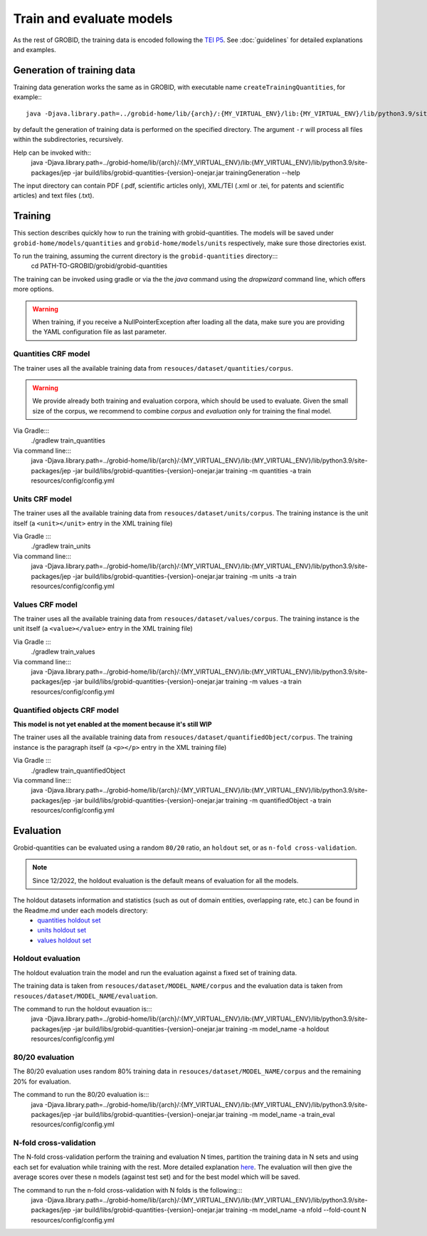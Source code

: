 .. topic:: Train and evaluate

.. _quantities holdout set: https://github.com/kermitt2/grobid-quantities/tree/master/resources/dataset/quantities/readme.md
.. _units holdout set: https://github.com/kermitt2/grobid-quantities/tree/master/resources/dataset/units/readme.md
.. _values holdout set: https://github.com/kermitt2/grobid-quantities/tree/master/resources/dataset/values/readme.md

..  _training_data:

Train and evaluate models
=========================

As the rest of GROBID, the training data is encoded following the `TEI P5 <http://www.tei-c.org/Guidelines/P5>`_.
See :doc:`guidelines` for detailed explanations and examples.

Generation of training data
~~~~~~~~~~~~~~~~~~~~~~~~~~~

Training data generation works the same as in GROBID, with executable name ``createTrainingQuantities``, for example:::
   
    java -Djava.library.path=../grobid-home/lib/{arch}/:{MY_VIRTUAL_ENV}/lib:{MY_VIRTUAL_ENV}/lib/python3.9/site-packages/jep -jar build/libs/grobid-quantities-{version}-onejar.jar trainingGeneration -dIn ~/grobid/grobid-quantities/src/test/resources/ -dOut ~/test/ resources/config/config.yml


by default the generation of training data is performed on the specified directory.
The argument ``-r`` will process all files within the subdirectories, recursively.

Help can be invoked with::
   java -Djava.library.path=../grobid-home/lib/{arch}/:{MY_VIRTUAL_ENV}/lib:{MY_VIRTUAL_ENV}/lib/python3.9/site-packages/jep -jar build/libs/grobid-quantities-{version}-onejar.jar trainingGeneration --help


The input directory can contain PDF (.pdf, scientific articles only), XML/TEI (.xml or .tei,
for patents and scientific articles) and text files (.txt).

Training
~~~~~~~~

This section describes quickly how to run the training with grobid-quantities.
The models will be saved under ``grobid-home/models/quantities`` and ``grobid-home/models/units`` respectively, make sure those directories exist.

To run the training, assuming the current directory is the ``grobid-quantities`` directory:::
  cd PATH-TO-GROBID/grobid/grobid-quantities

The training can be invoked using gradle or via the the `java` command using the `dropwizard` command line, which offers more options.

.. warning:: When training, if you receive a NullPointerException after loading all the data, make sure you are providing the YAML configuration file as last parameter.

Quantities CRF model
^^^^^^^^^^^^^^^^^^^^
The trainer uses all the available training data from ``resouces/dataset/quantities/corpus``.

.. warning:: We provide already both training and evaluation corpora, which should be used to evaluate. Given the small size of the corpus, we recommend to combine `corpus` and `evaluation` only for training the final model.

Via Gradle:::
  ./gradlew train_quantities

Via command line:::
  java -Djava.library.path=../grobid-home/lib/{arch}/:{MY_VIRTUAL_ENV}/lib:{MY_VIRTUAL_ENV}/lib/python3.9/site-packages/jep -jar build/libs/grobid-quantities-{version}-onejar.jar training -m quantities -a train resources/config/config.yml

Units CRF model
^^^^^^^^^^^^^^^
The trainer uses all the available training data from ``resouces/dataset/units/corpus``. The training instance is the unit itself (a ``<unit></unit>`` entry in the XML training file)

Via Gradle :::
  ./gradlew train_units

Via command line:::
  java -Djava.library.path=../grobid-home/lib/{arch}/:{MY_VIRTUAL_ENV}/lib:{MY_VIRTUAL_ENV}/lib/python3.9/site-packages/jep -jar build/libs/grobid-quantities-{version}-onejar.jar training -m units -a train resources/config/config.yml


Values CRF model
^^^^^^^^^^^^^^^^
The trainer uses all the available training data from ``resouces/dataset/values/corpus``. The training instance is the unit itself (a ``<value></value>`` entry in the XML training file)

Via Gradle :::
  ./gradlew train_values

Via command line:::
  java -Djava.library.path=../grobid-home/lib/{arch}/:{MY_VIRTUAL_ENV}/lib:{MY_VIRTUAL_ENV}/lib/python3.9/site-packages/jep -jar build/libs/grobid-quantities-{version}-onejar.jar training -m values -a train resources/config/config.yml


Quantified objects CRF model
^^^^^^^^^^^^^^^^^^^^^^^^^^^^
**This model is not yet enabled at the moment because it's still WIP**

The trainer uses all the available training data from ``resouces/dataset/quantifiedObject/corpus``. The training instance is the paragraph itself (a ``<p></p>`` entry in the XML training file)

Via Gradle :::
  ./gradlew train_quantifiedObject

Via command line:::
  java -Djava.library.path=../grobid-home/lib/{arch}/:{MY_VIRTUAL_ENV}/lib:{MY_VIRTUAL_ENV}/lib/python3.9/site-packages/jep -jar build/libs/grobid-quantities-{version}-onejar.jar training -m quantifiedObject -a train resources/config/config.yml


.. For the moment, the default training stop criteria are used. So, the training can be stopped manually after 2000 iterations, simply do a "control-C" to stop the training and save the model produced in the latest iteration. 1000 iterations are largely enough.

.. Otherwise, the training will continue beyond several thousand iterations before stopping.

..  _evaluation_doc:

Evaluation
~~~~~~~~~~

Grobid-quantities can be evaluated using a random ``80/20`` ratio, an ``holdout`` set, or as ``n-fold cross-validation``.

.. note:: Since 12/2022, the holdout evaluation is the default means of evaluation for all the models.

The holdout datasets information and statistics (such as out of domain entities, overlapping rate, etc.) can be found in the Readme.md under each models directory:
 - `quantities holdout set`_
 - `units holdout set`_
 - `values holdout set`_

Holdout evaluation
^^^^^^^^^^^^^^^^^^

The holdout evaluation train the model and run the evaluation against a fixed set of training data.

The training data is taken from ``resouces/dataset/MODEL_NAME/corpus`` and the evaluation data is taken from ``resouces/dataset/MODEL_NAME/evaluation``.

The command to run the holdout evauation is:::
  java -Djava.library.path=../grobid-home/lib/{arch}/:{MY_VIRTUAL_ENV}/lib:{MY_VIRTUAL_ENV}/lib/python3.9/site-packages/jep -jar build/libs/grobid-quantities-{version}-onejar.jar training -m model_name -a holdout resources/config/config.yml

80/20 evaluation
^^^^^^^^^^^^^^^^

The 80/20 evaluation uses random 80% training data in ``resouces/dataset/MODEL_NAME/corpus`` and the remaining 20% for evaluation.

The command to run the 80/20 evaluation is:::
  java -Djava.library.path=../grobid-home/lib/{arch}/:{MY_VIRTUAL_ENV}/lib:{MY_VIRTUAL_ENV}/lib/python3.9/site-packages/jep -jar build/libs/grobid-quantities-{version}-onejar.jar training -m model_name -a train_eval resources/config/config.yml


N-fold cross-validation
^^^^^^^^^^^^^^^^^^^^^^^

The N-fold cross-validation perform the training and evaluation N times, partition the training data in N sets and using each set for evaluation while training with the rest. More detailed explanation `here <https://en.wikipedia.org/wiki/Cross-validation_(statistics)>`_.
The evaluation will then give the average scores over these n models (against test set) and for the best model which will be saved.

The command to run the n-fold cross-validation with N folds is the following:::
  java -Djava.library.path=../grobid-home/lib/{arch}/:{MY_VIRTUAL_ENV}/lib:{MY_VIRTUAL_ENV}/lib/python3.9/site-packages/jep -jar build/libs/grobid-quantities-{version}-onejar.jar training -m model_name -a nfold --fold-count N resources/config/config.yml
